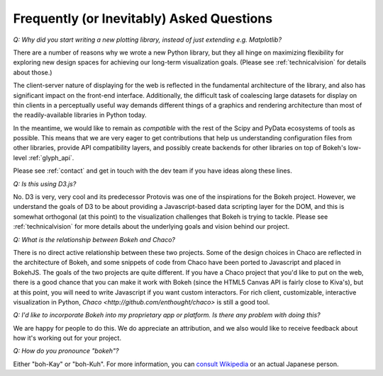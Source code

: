
.. _faq:

##########################################
Frequently (or Inevitably) Asked Questions
##########################################

*Q: Why did you start writing a new plotting library, instead of just extending e.g. Matplotlib?*

There are a number of reasons why we wrote a new Python library, but they 
all hinge on maximizing flexibility for exploring new design spaces
for achieving our long-term visualization goals.  (Please see :ref:`technicalvision`
for details about those.)

The client-server nature of displaying for the web is reflected in the
fundamental architecture of the library, and also has significant impact on the
front-end interface.  Additionally, the difficult task of coalescing large
datasets for display on thin clients in a perceptually useful way demands 
different things of a graphics and rendering architecture than most of the
readily-available libraries in Python today.

In the meantime, we would like to remain as *compatible* with the rest of
the Scipy and PyData ecosystems of tools as possible.  This means that 
we are very eager to get contributions that help us understanding configuration
files from other libraries, provide API compatibility layers, and possibly
create backends for other libraries on top of Bokeh's low-level :ref:`glyph_api`.

Please see :ref:`contact` and get in touch with the dev team if you have 
ideas along these lines.

*Q: Is this using D3.js?*

No.  D3 is very, very cool and its predecessor Protovis was one of the
inspirations for the Bokeh project.  However, we understand the goals of D3 to
be about providing a Javascript-based data scripting layer for the DOM, and
this is somewhat orthogonal (at this point) to the visualization challenges
that Bokeh is trying to tackle.  Please see :ref:`technicalvision` for more
details about the underlying goals and vision behind our project.

*Q: What is the relationship between Bokeh and Chaco?*

There is no direct active relationship between these two projects.  Some of the
design choices in Chaco are reflected in the architecture of Bokeh, and some
snippets of code from Chaco have been ported to Javascript and placed in
BokehJS.  The goals of the two projects are quite different.  If you have
a Chaco project that you'd like to put on the web, there is a good chance
that you can make it work with Bokeh (since the HTML5 Canvas API is fairly
close to Kiva's), but at this point, you will need to write Javascript if
you want custom interactors.  For rich client, customizable, interactive
visualization in Python, `Chaco <http://github.com/enthought/chaco>` is 
still a good tool.

*Q: I'd like to incorporate Bokeh into my proprietary app or platform. Is
there any problem with doing this?*

We are happy for people to do this.  We do appreciate an attribution,
and we also would like to receive feedback about how it's working out
for your project.

*Q: How do you pronounce "bokeh"?*

Either "boh-Kay" or "boh-Kuh".  For more information, you can 
`consult Wikipedia <http://en.wikipedia.org/wiki/Bokeh>`_ or an actual
Japanese person.


